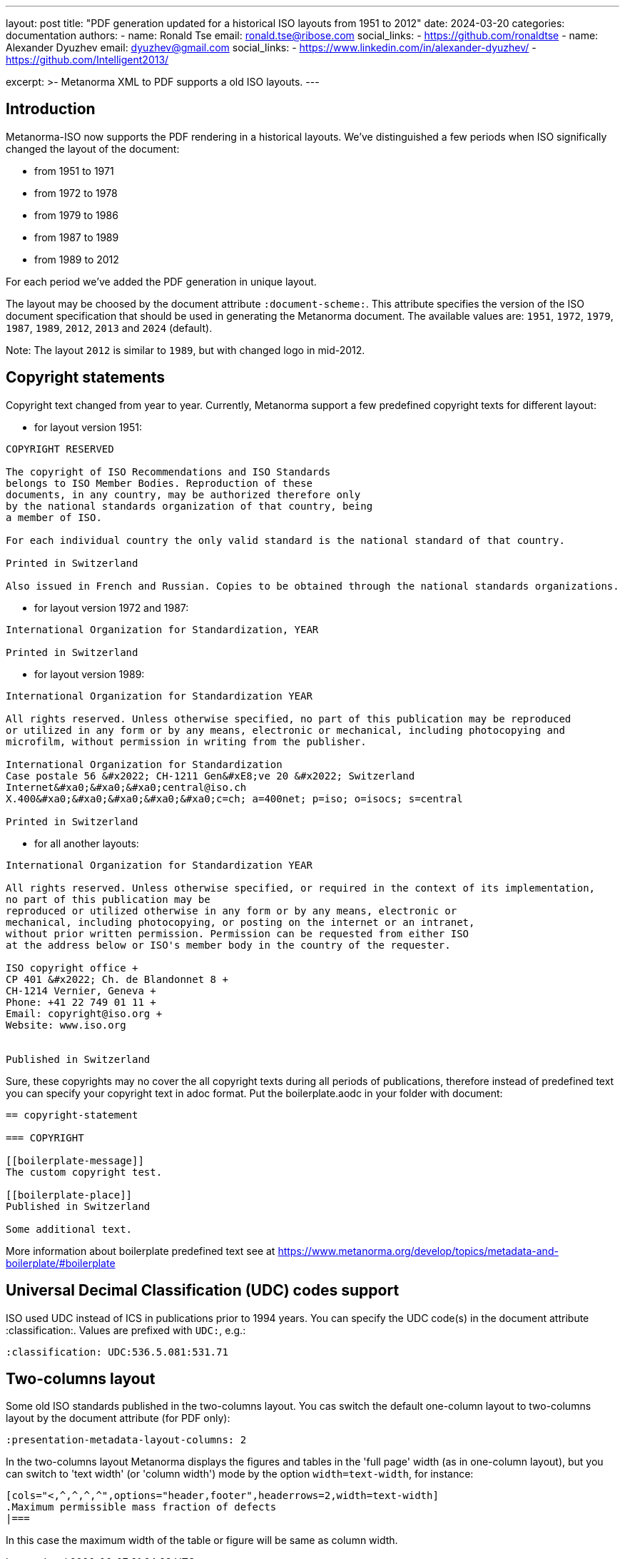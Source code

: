 ---
layout: post
title: "PDF generation updated for a historical ISO layouts from 1951 to 2012"
date: 2024-03-20
categories: documentation
authors:
  -
    name: Ronald Tse
    email: ronald.tse@ribose.com
    social_links:
      - https://github.com/ronaldtse
  -
    name: Alexander Dyuzhev
    email: dyuzhev@gmail.com
    social_links:
      - https://www.linkedin.com/in/alexander-dyuzhev/
      - https://github.com/Intelligent2013/

excerpt: >-
  Metanorma XML to PDF supports a old ISO layouts.
---

== Introduction

Metanorma-ISO now supports the PDF rendering in a historical layouts. We've
distinguished a few periods when ISO significally changed the layout of the
document:

* from 1951 to 1971

* from 1972 to 1978

* from 1979 to 1986

* from 1987 to 1989

* from 1989 to 2012

For each period we've added the PDF generation in unique layout.

The layout may be choosed by the document attribute `:document-scheme:`.
This attribute specifies the version of the ISO document specification that 
should be used in generating the Metanorma document.
The available values are: `1951`, `1972`, `1979`, `1987`, `1989`, `2012`, `2013` and `2024` (default).

Note: The layout `2012` is similar to `1989`, but with changed logo in mid-2012.


== Copyright statements

Copyright text changed from year to year. Currently, Metanorma support a few predefined 
copyright texts for different layout:

* for layout version 1951: +
```
COPYRIGHT RESERVED

The copyright of ISO Recommendations and ISO Standards
belongs to ISO Member Bodies. Reproduction of these 
documents, in any country, may be authorized therefore only
by the national standards organization of that country, being
a member of ISO.

For each individual country the only valid standard is the national standard of that country.

Printed in Switzerland

Also issued in French and Russian. Copies to be obtained through the national standards organizations.
```

* for layout version 1972 and 1987: +
```
International Organization for Standardization, YEAR

Printed in Switzerland

```

* for layout version 1989: +
```
International Organization for Standardization YEAR

All rights reserved. Unless otherwise specified, no part of this publication may be reproduced
or utilized in any form or by any means, electronic or mechanical, including photocopying and
microfilm, without permission in writing from the publisher.

International Organization for Standardization
Case postale 56 &#x2022; CH-1211 Gen&#xE8;ve 20 &#x2022; Switzerland
Internet&#xa0;&#xa0;&#xa0;central@iso.ch
X.400&#xa0;&#xa0;&#xa0;&#xa0;&#xa0;c=ch; a=400net; p=iso; o=isocs; s=central

Printed in Switzerland
```

* for all another layouts: +
```
International Organization for Standardization YEAR

All rights reserved. Unless otherwise specified, or required in the context of its implementation,
no part of this publication may be
reproduced or utilized otherwise in any form or by any means, electronic or
mechanical, including photocopying, or posting on the internet or an intranet,
without prior written permission. Permission can be requested from either ISO
at the address below or ISO's member body in the country of the requester.

ISO copyright office +
CP 401 &#x2022; Ch. de Blandonnet 8 +
CH-1214 Vernier, Geneva +
Phone: +41 22 749 01 11 +
Email: copyright@iso.org +
Website: www.iso.org


Published in Switzerland
```


Sure, these copyrights may no cover the all copyright texts during all periods of publications,
therefore instead of predefined text you can specify your copyright text in adoc format. Put the
boilerplate.aodc in your folder with document:

```
== copyright-statement

=== COPYRIGHT

[[boilerplate-message]]
The custom copyright test.

[[boilerplate-place]]
Published in Switzerland

Some additional text.
```


More information about boilerplate predefined text see 
at https://www.metanorma.org/develop/topics/metadata-and-boilerplate/#boilerplate



== Universal Decimal Classification (UDC) codes support

ISO used UDC instead of ICS in publications prior to 1994 years. You can specify
the UDC code(s) in the document attribute :classification:. Values are prefixed 
with `UDC:`, e.g.:

```
:classification: UDC:536.5.081:531.71
```


== Two-columns layout

Some old ISO standards published in the two-columns layout. You cas switch the default
one-column layout to two-columns layout by the document attribute (for PDF only):

```
:presentation-metadata-layout-columns: 2
```

In the two-columns layout Metanorma displays the figures and tables in the 'full page'
width (as in one-column layout), but you can switch to 'text width' (or 'column width') mode
by the option `width=text-width`, for instance:

```
[cols="<,^,^,^,^",options="header,footer",headerrows=2,width=text-width]
.Maximum permissible mass fraction of defects
|===
```

In this case the maximum width of the table or figure will be same as column width.
